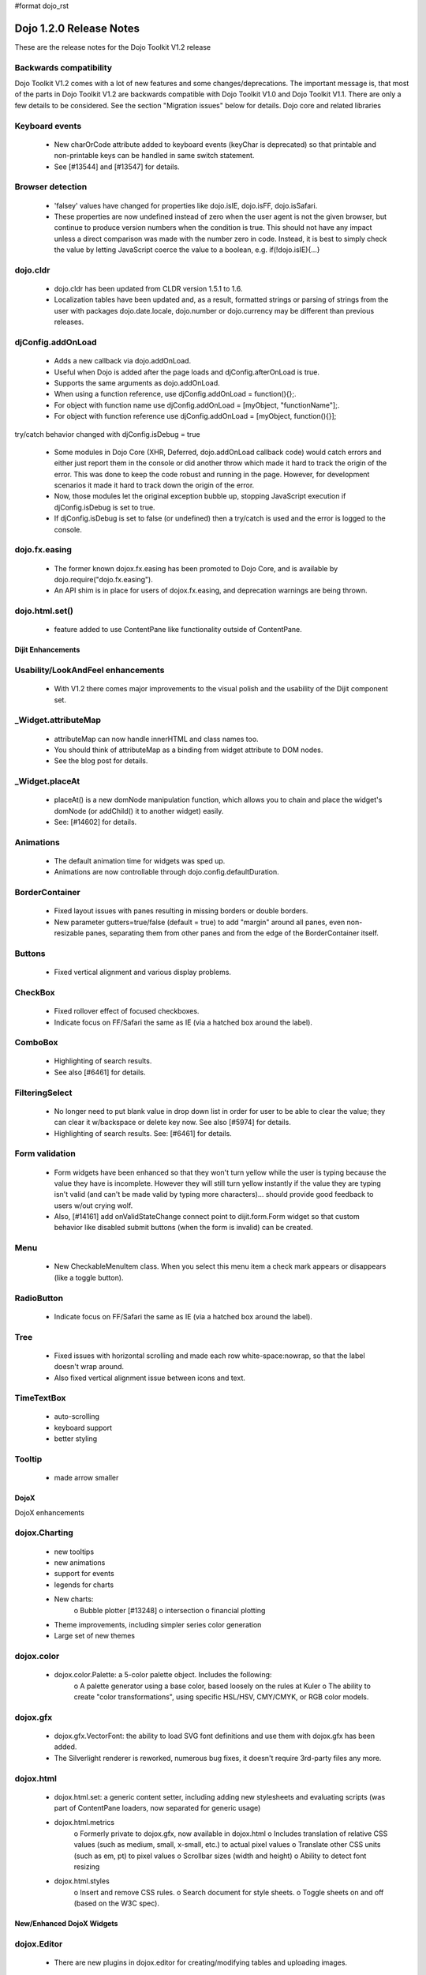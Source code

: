 #format dojo_rst

Dojo 1.2.0 Release Notes
========================

These are the release notes for the Dojo Toolkit V1.2 release

Backwards compatibility
-----------------------

Dojo Toolkit V1.2 comes with a lot of new features and some changes/deprecations. The important message is, that most of the parts in Dojo Toolkit V1.2 are backwards compatible with Dojo Toolkit V1.0 and Dojo Toolkit V1.1. There are only a few details to be considered. See the section "Migration issues" below for details.
Dojo core and related libraries
 
Keyboard events
---------------

    * New charOrCode attribute added to keyboard events (keyChar is deprecated) so that printable and non-printable keys can be handled in same switch statement.
    * See [#13544] and [#13547] for details.

Browser detection
-----------------

    * 'falsey' values have changed  for properties like dojo.isIE, dojo.isFF, dojo.isSafari.
    * These properties are now undefined instead of zero when the user agent is not the given browser, but continue to produce version numbers when the condition is true. This should not have any impact unless a direct comparison was made with the number zero in code. Instead, it is best to simply check the value by letting JavaScript coerce the value to a boolean, e.g. if(!dojo.isIE){...}

dojo.cldr
---------

    * dojo.cldr has been updated from CLDR version 1.5.1 to 1.6.
    * Localization tables have been updated and, as a result, formatted strings or parsing of strings from the user with packages dojo.date.locale, dojo.number or dojo.currency may be different than previous releases.

djConfig.addOnLoad
------------------

    * Adds a new callback via dojo.addOnLoad.
    * Useful when Dojo is added after the page loads and djConfig.afterOnLoad is true.
    * Supports the same arguments as dojo.addOnLoad.
    * When using a function reference, use djConfig.addOnLoad = function(){};.
    * For object with function name use djConfig.addOnLoad = [myObject, "functionName"];.
    * For object with function reference use djConfig.addOnLoad = [myObject, function(){}];

try/catch behavior changed with djConfig.isDebug = true

    * Some modules in Dojo Core (XHR, Deferred, dojo.addOnLoad callback code) would catch errors and either just report them in the console or did another throw which made it hard to track the origin of the error. This was done to keep the code robust and running in the page. However, for development scenarios it made it hard to track down the origin of the error.
    * Now, those modules let the original exception bubble up, stopping JavaScript execution if djConfig.isDebug is set to true.
    * If djConfig.isDebug is set to false (or undefined) then a try/catch is used and the error is logged to the console.

dojo.fx.easing
--------------

    * The former known dojox.fx.easing has been promoted to Dojo Core, and is available by dojo.require("dojo.fx.easing").
    * An API shim is in place for users of dojox.fx.easing, and deprecation warnings are being thrown.

dojo.html.set()
---------------

    * feature added to use ContentPane like functionality outside of ContentPane.

==================
Dijit Enhancements
================== 

Usability/LookAndFeel enhancements
----------------------------------

    * With V1.2 there comes major improvements to the visual polish and the usability of the Dijit component set.

_Widget.attributeMap
--------------------

    * attributeMap can now handle innerHTML and class names too.
    * You should think of attributeMap as a binding from widget attribute to DOM nodes.
    * See the blog post for details.

_Widget.placeAt
---------------

    * placeAt() is a new domNode manipulation function, which allows you to chain and place the widget's domNode (or addChild() it to another widget) easily.
    * See: [#14602] for details.

Animations
-----------

    * The default animation time for widgets was sped up.
    * Animations are now controllable through dojo.config.defaultDuration.

BorderContainer
---------------

    * Fixed layout issues with panes resulting in missing borders or double borders.
    * New parameter gutters=true/false (default = true) to add "margin" around all panes, even non-resizable panes, separating them from other panes and from the edge of the BorderContainer itself.

Buttons
-------

    * Fixed vertical alignment and various display problems.

CheckBox
--------

    * Fixed rollover effect of focused checkboxes.
    * Indicate focus on FF/Safari the same as IE (via a hatched box around the label).

ComboBox
--------

    * Highlighting of search results.
    * See also [#6461] for details.

FilteringSelect
---------------

    * No longer need to put blank value in drop down list in order for user to be able to clear the value; they can clear it w/backspace or delete key now.
      See also [#5974] for details.
    * Highlighting of search results.
      See: [#6461] for details.

Form validation
---------------

    * Form widgets have been enhanced so that they won't turn yellow while the user is typing because the value they have is incomplete.
      However they will still turn yellow instantly if the value they are typing isn't valid (and can't be made valid by typing more characters)... should provide good feedback to users w/out crying wolf.
    * Also, [#14161] add onValidStateChange connect point to dijit.form.Form widget so that custom behavior like disabled submit buttons (when the form is invalid) can be created.

Menu
----

    * New CheckableMenuItem class.
      When you select this menu item a check mark appears or disappears (like a toggle button).

RadioButton
-----------

    * Indicate focus on FF/Safari the same as IE (via a hatched box around the label).

Tree 
----

    * Fixed issues with horizontal scrolling and made each row white-space:nowrap, so that the label doesn't wrap around.
    * Also fixed vertical alignment issue between icons and text.

TimeTextBox
-----------

    * auto-scrolling
    * keyboard support
    * better styling

Tooltip
-------

    * made arrow smaller

=====
DojoX
=====
 
DojoX enhancements

dojox.Charting
--------------

    * new tooltips
    * new animations
    * support for events
    * legends for charts
    * New charts:
          o Bubble plotter [#13248]
          o intersection
          o financial plotting
    * Theme improvements, including simpler series color generation
    * Large set of new themes

dojox.color
-----------

    * dojox.color.Palette: a 5-color palette object. Includes the following:
          o A palette generator using a base color, based loosely on the rules at Kuler
          o The ability to create "color transformations", using specific HSL/HSV, CMY/CMYK, or RGB color models.

dojox.gfx
---------

    * dojox.gfx.VectorFont: the ability to load SVG font definitions and use them with dojox.gfx has been added.
    * The Silverlight renderer is reworked, numerous bug fixes, it doesn't require 3rd-party files any more.

dojox.html
----------

    * dojox.html.set: a generic content setter, including adding new stylesheets and evaluating scripts (was part of ContentPane loaders, now separated for generic usage)
    * dojox.html.metrics
          o Formerly private to dojox.gfx, now available in dojox.html
          o Includes translation of relative CSS values (such as medium, small, x-small, etc.) to actual pixel values
          o Translate other CSS units (such as em, pt) to pixel values
          o Scrollbar sizes (width and height)
          o Ability to detect font resizing
    * dojox.html.styles
          o Insert and remove CSS rules.
          o Search document for style sheets.
          o Toggle sheets on and off (based on the W3C spec).

==========================
New/Enhanced DojoX Widgets
========================== 
 
dojox.Editor
------------

    * There are new plugins in dojox.editor for creating/modifying tables and uploading images.

dojox.form.BusyButton
---------------------

    * A new Button with progresss indicator built in, for indicating processing after you press the button.

dojox.form.FileUploader
-----------------------

    * A new multi-file uploader that shows progress as the files are uploading.
    * Turns most any button into a multi-file uploader by either utilizing a SWF from the new Deft project, or in the case of non_Flash users, degrades to laying a transparent FileInput over the top of it.

dojox.Grid
----------

    * The new Grid 1.2 widget is available. It offers new features and performance improvements over the existing grid including
          o better Dojo data integration,
          o simplified layout structures, and
          o the ability to enable editing much more easily.
    * The new grid is called dojox.grid.DataGrid.
    * See the new grid documentation page and the blog post for details.
    * Note that the API for the new grid has changed, compared to the old grid (and may change more in the future).
    * For backwards compatibility, the old grid is still there under it's original name, dojox.Grid (but there's no maintenance going on for it).

dojox.image.Badge
-----------------

    * A new fun prototype widget of looping proportions.
    * Attach images or background images, and let loop.
    * Coming next: dojo.data readyness.

dojox.layout.GridContainer
--------------------------

    * The Grid Container is a container of children elements that are placed in a kind of grid. It displays the children elements by column (ie: the children widths are fixed by the column width of the grid but the childs heights are free). Each child is movable by drag and drop inside the Grid Container. The position of other children is automatically calculated when a child is moved.
    * You can dynamically add/remove columns.
    * You can use keyboard to navigate and move children.
    * See also [#6837] for details.

dojox.layout.RotatorContainer
-----------------------------

    * New widget submitted by Chris Barber.
    * Updates to RadioGroupSlide to include z-index tracking and slideFrom direction control.

dojox.widget.Wizard
-------------------

    * The formerly known dojox.widget.WizardContainer (provided by Wizard.js) has been renamed to be simply "dojox.widget.Wizard".
    * The relationship of a dojox.widget.WizardPane to a Wizard is unchanged. Simply remove the "Container" from your dojoType or class name.

dojox.fx additions
------------------

    * Added module: dojox.fx.flip - providing pseudo-3d transformations on nodes, either vertically or horizontally in two forms: dojox.fx.flip (spin around center axis) and dojox.fx.flipCube (a truer 'rotation')
    * Added GSoC FX project from Craig Laparo:
          o added dojox.fx.split module - providing a large collection of animation creator functions for breaking nodes into small pieces and animating transitions
          o added dojox.fx.text module - providing a series of text animations and transitions

dojox.xml.widgetParser
----------------------

    * A new XML parser for widget markup. Reads XML and instantiates dojo components.
    * Element names refer to the dojo component to be created, attributes refer to properties or event handlers.
    * XML can be included directly within <script/> tags or externally referenced via the script tags src attribute.
    * See also [#5766] for details.

====================
new Dojo data stores
====================

dojox.data.JsonRestStore
------------------------

    * dojox.data.JsonRestStore is a lightweight datastore implementation of a RESTful client.
    * Provides full read, write, and notification capabilities through standards based HTTP/REST interaction with the server using GET, PUT, POST, and DELETE commands.
    * Supports JSON Referencing so objects can contain cyclic, multiple, cross-message, cross-table, and even cross-site references, which can be used for lazy loading.
    * JsonRestStore is a subclass of ServiceStore
    * See also the blog post for details.

dojox.data.CouchDBRestStore
---------------------------

    * dojox.data.CouchDBRestStore is an extension of JsonRestStore to handle CouchDB's idiosyncrasies, special features, and deviations from standard HTTP Rest.
    * NOTE: CouchDB is not designed to be run on a public facing network. There is no access control on database documents, and you should NOT rely on client side control to implement security.
    * CouchDBRestStore is a subclass of JsonRestStore

dojox.data.GoogleFeedStore
--------------------------

    * A Google AJAX API powered data store for retrieving RSS and Atom feeds from Google.
    * The feeds can come from any source, which is specified in the "url" parameter of the query passed to the "fetch" function.

dojox.data.GoogleSearchStore
----------------------------

    * Data stores to interface Google's AJAX search services.
    * There are many subclasses of this store for particular types of searches:
          o dojox.data.GoogleWebSearchStore
          o dojox.data.GoogleBlogSearchStore
          o dojox.data.GoogleLocalSearchStore
          o dojox.data.GoogleVideoSearchStore
          o dojox.data.GoogleNewsSearchStore
          o dojox.data.GoogleBookSearchStore
          o dojox.data.GoogleImageSearchStore
    * Includes a preconfigured SMD for use with dojox.rpc.Service

dojox.data.PersevereStore
-------------------------

    * dojox.data.PersevereStore is an extension of JsonRestStore to Persevere's special features.
    * PersevereStore is a subclass of JsonRestStore
    * See also the blog post for details.

dojox.data.S3Store
------------------

    * dojox.data.S3Store is an extension of JsonRestStore to handle Amazon's S3 service using JSON data
    * S3Store is a subclass of JsonRestStore
    * See also the blog post for details.

dojox.data.ServiceStore
-----------------------

    * ServiceStore and it's subclasses are a dojo.data implementation for any webservice.
    * Fetches are routed through the service and the returned results are used as the data behind the API.
    * See also the blog post and [#5987] for details.

=====================
new Datastore Helpers
=====================

dojox.data.ClientFilter
-----------------------

    * ClientFilter is an abstract class that can be used by remote data services for doing partial client side filtering, sorting, and paging, and can utilize these facilities for caching previous fetch results and querying the cached results for subsequent "narrower" queries.
    * ClientFilter can update previous fetch result sets in response to data change notifications. This allows widgets to determine if and how to update a UI after a data notification.
    * The ClientFilter is used by JsonRestStore/ServiceStore if it has been loaded.

dojox.json.query
----------------

    * JSONQuery is a new module intended to succeed and improve upon the JSONPath module introduced in Dojo 1.1.
    * JSONQuery provides a comprehensive set of data querying tools including filtering, recursive search, sorting, mapping, range selection, and flexible expressions with wildcard string comparisons and various operators.
    * See the blog post for details.

dojox.json.ref
--------------

    * This module provides serialization and parsing of data structures with circular, multiple, cross-message, and cross-domain references using JSON Referencing.
    * This module supports path-based, id-based, and combined referencing techniques, and can be used for indexing purposes for data stores (JsonRest/JsonRestStore utilizes this module).
    * See the blog post for details.

dojox.json.schema
-----------------

    * This module provides JSON Schema validation.
    * This can be used by data stores (JsonRestStore will use the validator if it has been loaded and a schema has been defined) to maintain data integrity.
    * See the blog post for details.

dojox.rpc.OfflineRest/dojox.rpc.LocalStorageRest
------------------------------------------------

    * dojox.rpc.OfflineRest provides auto-synchronization and caching of data for REST based applications. In particular, it is built for JsonRestStore to be used in offline mode, and it will save all data changes locally and synchronize/persist the changes to the server when connectivity is available.

==========================
new DojoX Projects/Modules
==========================

dojox.analytics.Urchin
----------------------

    * A Google-analytics helper, which supports lazy-loading the Google Analytics API at any point during a page lifecycle.
    * Allows you to post-onload include Google Analytics helper, and track Ajax-y pages via a simple API, with a very small overhead.

dojox.av
--------

    * New project for Audio/Video elements
    * dojox.av.FLVideo: a player for Flash video files
    * dojox.av.widget.Player: Dijit-based object for playing Flash media

dojox.embed
-----------

    * A set of utilities that allow you to load/include Objects such as Flash and Quicktime.
    * dojox.embed.Flash for Flash movies
          o Create proxy information for Flash movies implementing ExternalInterface through dojox.embed.Flash.proxy
    * dojox.embed.Quicktime for Quicktime movies
    * dojox.embed.Object—a Dijit that can be used via markup for any dojox.embed objects available.

dojox.io.windowName
-------------------

    * Provides secure cross-domain request capability. Sends a request using an iframe (POST or GET) and reads the response through the frame's window.name.

dojox.io.xhrPlugins
-------------------

    * This is a registry for creating alternate XHR handlers, for example you can register to use IE8's XDomainRequest or a proxy server to handle cross-domain requests.

dojox.lang.aspect
-----------------

    * dojox.lang.aspect is a new AOP library module for before/around/etc advice and other AOP features.
    * See the blog post for details.

dojox.lang.observable
---------------------

    * Provides a form of getter/setter support to objects. Observable objects can be created such that all property reads, writes, and method calls will trigger listener functions so that you can create APIs where property interaction can be controlled and monitored.
    * This relies on VBScript hacks for IE and is somewhat limited in functionality.

dojox.secure.capability
-----------------------

    * This provides object-capability JavaScript validation.
    * This is a validator to run before eval to ensure that a script can't access or modify any objects (like global objects) outside of those specifically provided to it.

dojox.secure.DOM
----------------

    * Provides a DOM facade that restricts access to a specified subtree of the DOM.
    * The DOM facade uses getters/setters and lettables to emulate the DOM API.

dojox.secure.sandbox
--------------------

    * Provides support for loading web pages, JSON, and scripts from other domains using XHR (and XHR plugins) with a safe subset library and sandboxed access to the DOM.

====
Util
====

stripConsole
------------

    * There is a new build option that will strip console.* calls in all JavaScript files that are in the build.
          o stripConsole=normal will strip all console.* calls except console.warn and console.error.
          o stripConsole=all will strip all console.* calls.
          o Warning: If the use of this option leads to a OutOfMemoryError, then look at [#7698] for a solution/more details.

DOH: unit test framework
------------------------

    * A doh.robot package has been added to allowing writing of unit tests for visual components like DnD and widgets.
    * There are also a few examples of those tests within dijit/tests/form/robot, etc.

================
Migration issues
================

This sections details changes you might need to make if upgrading your app from Dojo Toolkit V1.1 to Dojo Toolkit V1.2

Links to download files or execute javascript (dojo.addOnUnload() vs. dojo.addOnWindowUnload())

    * Callbacks registered via dojo.addOnUnload() were previously not always fired in IE. This is now fixed, but it exposed a problem with clicking on links to download files or javascript: links -- those types of links trigger the window.onbeforeunload event, which is what triggers dojo.addOnUnload callbacks. However those types of links do not actually destroy the page. So you should be careful doing destructive operations in dojo.addOnUnload().
    * If you need to do things like clean up circular reference to prevent IE leaks (over and above what dojo already does for you), then you can use the dojo.addOnWindowUnload() (new in Dojo 1.2), which triggers the callbacks on window.onunload. It works the same as dojo.addOnUnload, but it just fires on window.onunload, when the page is really unloading. Be careful trying to do DOM and JavaScript property access during a dojo.addOnWindowLoad() callback -- the state of the page may not be stable.

Editor
------

    * Use with TEXTAREA deprecated for security reasons; use DIV instead.
    * See also [#2140] for details.

Widget.attr()
-------------

    * Widget.attr() is now the standard interface for setting/getting all widgets attributes.
    * Old methods like setValue(), setAttribute(), and setTitle() still exist but have been deprecated.
    * Read the blog post for details, but basically Widget.attr() works like dojo.attr().

dijit._Widget.destroy()
-----------------------

    * There was technically an API change around _Widget's .destroy() method. Previously, it had documented a "finalize" parameter that did nothing. We've changed that parameter to become "preserveDom", a boolean to toggle weather destroy() will remove the domNode associated with the _Widget(this.domNode). Pass "true" and the dom will be preserved.
    * Included is a simple test, and we've updated the FisheyeLite test to show how you can effectively start and stop the effect using .destroy().
    * See also [#6668] for details.

dijit.form.TextBox.onkeyup()
----------------------------

    * The TextBox onkeyup() method was renamed to onKeyUp for consistency across widgets. Widget events should always be mixed case while native events should always be lower case. This change also affects all TextBox subclasses such as dijit.form.NumberTextBox. Note that users using onKeyUp to listen for changes may find that paste operations are missed. It is recommended that onChange events be monitored instead, possibly coupled with the attribute intermediateChanges set to true.

dojo.isGears moved to dojo.gears.available
------------------------------------------

    * Gears detection was moved to the dojo.gears module resource, so do dojo.require("dojo.gears") to get it. Then, use dojo.gears.available to get a boolean result that tells you if Gears is installed.

dojo.xhr
--------

calls that use handleAs: "json-comment-filtered" are deprecated

    * If you use handleAs: "json-comment-filtered" you will get a warning in the console about it.
    * To suppress the warning, set djConfig.useCommentedJson to true.
    * This also means djConfig.usePlainJson flag has been removed, since plain JSON is preferred, and no warning is given now for using it.

dijit.layout.BorderContainer
----------------------------
adds margins around all panes
 
    * The default value of the new parameter "gutters" is "true" so that it adds "margin" around all panes, even non-resizable panes, separating them from other panes and from the edge of the BorderContainer itself.

some dojox.widgets moved to dojox.form
--------------------------------------

    * The following form-based widgets have been moved to dojox.form:
          o dojox.form.FileInput
          o dojox.form.MultiComboBox
          o dojox.form.Rating
          o dojox.form.TimeSpinner
    * The dojox.widget project uses a convention for its resources like: dojox/widget/WidgetName/WidgetName.css ... When migrating, you will need to adjust your path to the external CSS files: FileInput.css and Rating.css both now reside in dojox/form/resources/ ...
    * These widgets have been moved without deprecation into the dojox.form project as a permanent home more suited to the functionality.

Change Log/List of fixed bugs
-----------------------------

    * The full change log is available on bugs.dojotoolkit.org.
    * Here is the list of bugs fixed in 1.2.
    * Note that many of those bug reports aren't bugs in 1.0 or 1.1, but rather just refactoring work, enhancements, or bugs that appeared after the 1.1 release.

============================================
What browsers are supported by this release?
============================================

    * Internet Explorer 6.0 through 7.0
    * Firefox 1.5 through 3.0 (Dijit supports only FireFox 2+)
    * Safari 3.1
    * Opera 9.6 (Dojo Core only)
    * Konqueror 3.5+ (Dojo Core only)
